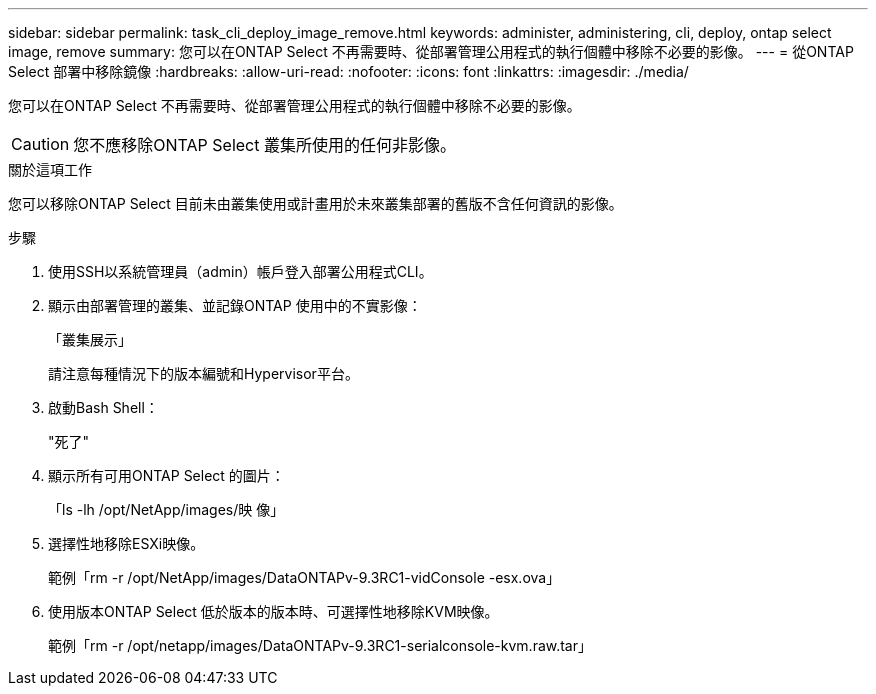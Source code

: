---
sidebar: sidebar 
permalink: task_cli_deploy_image_remove.html 
keywords: administer, administering, cli, deploy, ontap select image, remove 
summary: 您可以在ONTAP Select 不再需要時、從部署管理公用程式的執行個體中移除不必要的影像。 
---
= 從ONTAP Select 部署中移除鏡像
:hardbreaks:
:allow-uri-read: 
:nofooter: 
:icons: font
:linkattrs: 
:imagesdir: ./media/


[role="lead"]
您可以在ONTAP Select 不再需要時、從部署管理公用程式的執行個體中移除不必要的影像。


CAUTION: 您不應移除ONTAP Select 叢集所使用的任何非影像。

.關於這項工作
您可以移除ONTAP Select 目前未由叢集使用或計畫用於未來叢集部署的舊版不含任何資訊的影像。

.步驟
. 使用SSH以系統管理員（admin）帳戶登入部署公用程式CLI。
. 顯示由部署管理的叢集、並記錄ONTAP 使用中的不實影像：
+
「叢集展示」

+
請注意每種情況下的版本編號和Hypervisor平台。

. 啟動Bash Shell：
+
"死了"

. 顯示所有可用ONTAP Select 的圖片：
+
「ls -lh /opt/NetApp/images/映 像」

. 選擇性地移除ESXi映像。
+
範例「rm -r /opt/NetApp/images/DataONTAPv-9.3RC1-vidConsole -esx.ova」

. 使用版本ONTAP Select 低於版本的版本時、可選擇性地移除KVM映像。
+
範例「rm -r /opt/netapp/images/DataONTAPv-9.3RC1-serialconsole-kvm.raw.tar」


